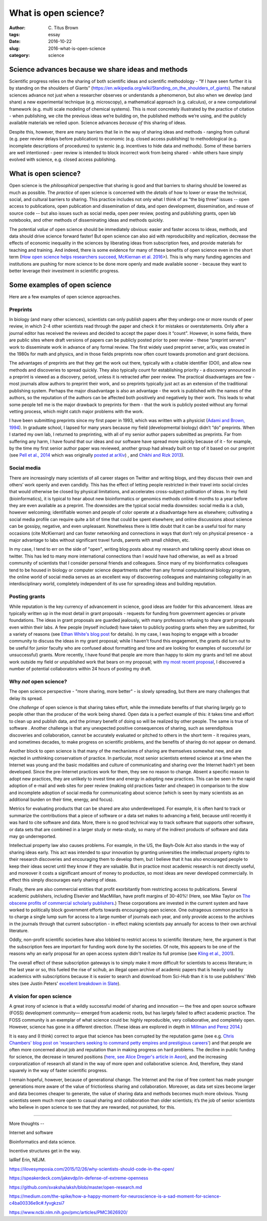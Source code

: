 What is open science?
#####################

:author: C\. Titus Brown
:tags: essay
:date: 2016-10-22
:slug: 2016-what-is-open-science
:category: science


.. When I present work from my lab, I usually mention our interest in open science, and wave my hands around a bit and talk about open data and open source as well as open access.  Every now and then people ask me how I think about a specific issue (preprints, for example).  But I don’t think I’ve ever written something high level about what I think open science actually is, or why I practice it.  So when Biella Coleman asked me for an essay on open science, I decided to write up my perspective what open open science is!

Science advances because we share ideas and methods
---------------------------------------------------

Scientific progress relies on the sharing of both scientific ideas and
scientific methodology - “If I have seen further it is by standing on
the shoulders of Giants”
(https://en.wikipedia.org/wiki/Standing_on_the_shoulders_of_giants). The
natural sciences advance not just when a researcher observes or
understands a phenomenon, but also when we develop (and share) a new
experimental technique (e.g. microscopy), a mathematical approach
(e.g. calculus), or a new computational framework (e.g. multi scale
modeling of chemical systems).  This is most concretely illustrated by
the practice of citation - when publishing, we cite the previous
ideas we’re building on, the published methods we’re using, and the
publicly available materials we relied upon.  Science advances
*because of* this sharing of ideas.

Despite this, however, there are many barriers that lie in the way of
sharing ideas and methods - ranging from cultural (e.g. peer review
delays before publication) to economic (e.g. closed access publishing)
to methodological (e.g. incomplete descriptions of procedures) to
systemic (e.g. incentives to hide data and methods).  Some of these
barriers are well intentioned - peer review is intended to block
incorrect work from being shared - while others have simply evolved
with science, e.g. closed access publishing.

What is open science?
---------------------

Open science is the *philosophical* perspective that sharing is good
and that barriers to sharing should be lowered as much as possible.
The *practice* of open science is concerned with the *details* of how
to lower or erase the technical, social, and cultural barriers to
sharing.  This practice includes not only what I think of as “the big
three” issues -- open access to publications, open publication and
dissemination of data, and open development, dissemination, and reuse
of source code -- but also issues such as social media, open peer
review, posting and publishing grants, open lab notebooks, and other
methods of disseminating ideas and methods quickly.

The potential *value* of open science should be immediately obvious:
easier and faster access to ideas, methods, and data should drive
science forward faster! But open science can also aid with
reproducibility and replication, decrease the effects of economic
inequality in the sciences by liberating ideas from subscription fees,
and provide materials for teaching and training.  And indeed, there is
some evidence for many of these benefits of open science even in the
short term (`How open science helps researchers succeed, McKiernan et
al. 2016 <https://elifesciences.org/content/5/e16800>`__>).  This is
why many funding agencies and institutions are pushing for more
science to be done more openly and made available sooner - because
they want to better leverage their investment in scientific progress.

Some examples of open science
-----------------------------

Here are a few examples of open science approaches.

Preprints
~~~~~~~~~

In biology (and many other sciences), scientists can only publish
papers after they undergo one or more rounds of peer review, in which
2-4 other scientists read through the paper and check it for mistakes
or overstatements. Only after a journal editor has received the
reviews and decided to accept the paper does it “count".  However, in
some fields, there are public sites where draft versions of papers can
be publicly posted prior to peer review - these “preprint servers”
work to disseminate work in advance of any formal review.  The first
widely used preprint server, arXiv, was created in the 1980s for math
and physics, and in those fields preprints now often count towards
promotion and grant decisions.

The advantages of preprints are that they get the work out there,
typically with a citable identifier (DOI), and allow new methods and
discoveries to spread quickly.  They also typically count for
establishing priority - a discovery announced in a preprint is viewed
as a discovery, period, unless it is retracted after peer review.  The
practical disadvantages are few - most journals allow authors to
preprint their work, and so preprints typically just act as an
extension of the traditional publishing system.  Perhaps the major
disadvantage is also an advantage - the work is published with the
names of the authors, so the reputation of the authors can be affected
both positively and negatively by their work.  This leads to what some
people tell me is the major drawback to preprints for them - that the
work is publicly posted without any formal vetting process, which
might catch major problems with the work.

I have been submitting preprints since my first paper in 1993, which
was written with a physicist (`Adami and Brown, 1994
<https://arxiv.org/abs/adap-org/9405003>`__).  In graduate school, I
lapsed for many years because my field (developmental biology) didn’t
“do” preprints. When I started my own lab, I returned to preprinting,
with all of my senior author papers submitted as preprints.  Far from
suffering any harm, I have found that our ideas and our software have
spread more quickly because of it - for example, by the time my first
senior author paper was reviewed, another group had already built on
top of it based on our preprint (see `Pell et al.,
2014 <www.pnas.org/content/109/33/13272.abstract>`__ which was
originally `posted at arXiv <https://arxiv.org/abs/1112.4193>`__) ,
and `Chikhi and Rizk 2013
<http://almob.biomedcentral.com/articles/10.1186/1748-7188-8-22>`__).

Social media
~~~~~~~~~~~~

There are increasingly many scientists of all career stages on Twitter
and writing blogs, and they discuss their own and others’ work openly
and even candidly.  This has the effect of letting people restricted
in their travel into social circles that would otherwise be closed by
physical limitations, and accelerates cross-subject pollination of
ideas. In my field (bioinformatics), it is typical to hear about new
bioinformatics or genomics methods online 6 months to a year before
they are even available as a preprint.  The downsides are the typical
social media downsides: social media is a club, however welcoming;
identifiable women and people of color operate at a disadvantage here
as elsewhere; cultivating a social media profile can require quite a
bit of time that could be spent elsewhere; and online discussions
about science can be gossipy, negative, and even unpleasant.
Nonetheless there is little doubt that it can be a useful tool for
many occasions (cite McKiernan) and can foster networking and
connections in ways that don’t rely on physical presence - a major
advantage to labs without significant travel funds, parents with small
children, etc.

In my case, I tend to err on the side of "open", writing blog posts
about my research and talking openly about ideas on twitter.  This has
led to many more international connections than I would have had
otherwise, as well as a broad community of scientists that I consider
personal friends and colleagues.  Since many of my bioinformatics
colleagues tend to be housed in biology or computer science
departments rather than any formal computational biology program, the
online world of social media serves as an excellent way of discovering
colleagues and maintaining collegiality in an interdisciplinary world,
completely independent of its use for spreading ideas and building
reputation.

Posting grants
~~~~~~~~~~~~~~

While reputation is the key currency of advancement in science, good
ideas are fodder for this advancement.  Ideas are typically written up
in the most detail in grant proposals - requests for funding from
government agencies or private foundations. The ideas in grant
proposals are guarded jealously, with many professors refusing to
share grant proposals even within their labs. A few people (myself
included) have taken to publicly posting grants when they are
submitted, for a variety of reasons (see `Ethan White's blog post
<https://jabberwocky.weecology.org/2012/08/10/a-list-of-publicly-available-grant-proposals-in-the-biological-sciences/>`__
for details).  In my case, I was hoping to engage with a broader
community to discuss the ideas in my grant proposal; while I haven’t
found this engagement, the grants did turn out to be useful for junior
faculty who are confused about formatting and tone and are looking for
examples of successful (or unsuccessful) grants.  More recently, I
have found that people are more than happy to skim my grants and tell
me about work outside my field or unpublished work that bears on my
proposal; with `my most recent proposal
<http://ivory.idyll.org/blog/2016-mybinder-workshop-proposal.html>`__,
I discovered a number of potential collaborators within 24 hours of
posting my draft.

Why *not* open science?
~~~~~~~~~~~~~~~~~~~~~~~

The open science perspective - "more sharing, more better" - is slowly
spreading, but there are many challenges that delay its spread.

One *challenge* of open science is that sharing takes effort, while
the immediate benefits of that sharing largely go to people other than
the producer of the work being shared.  Open data is a perfect example
of this: it takes time and effort to clean up and publish data, and
the primary benefit of doing so will be realized by other people.  The
same is true of software .  Another challenge is that any unexpected
positive consequences of sharing, such as serendipitous discoveries
and collaboration, cannot be accurately evaluated or pitched to others
in the short term - it requires years, and sometimes decades, to make
progress on scientific problems, and the benefits of sharing do not
appear on demand.

Another block to open science is that many of the mechanisms of
sharing are themselves somewhat new, and are rejected in unthinking
conservatism of practice.  In particular, most senior scientists
entered science at a time when the Internet was young and the basic
modalities and culture of communicating and sharing over the Internet
hadn’t yet been developed.  Since the pre-Internet practices work for
them, they see no reason to change. Absent a specific reason to adopt
new practices, they are unlikely to invest time and energy in adopting
new practices.  This can be seen in the rapid adoption of e-mail and
web sites for peer review (making old practices faster and cheaper) in
comparison to the slow and incomplete adoption of social media for
communicating about science (which is seen by many scientists as an
additional burden on their time, energy, and focus).

Metrics for evaluating products that can be shared are also
underdeveloped.  For example, it is often hard to track or summarize
the contributions that a piece of software or a data set makes to
advancing a field, because until recently it was hard to cite software
and data.  More, there is no good technical way to track software that
supports other software, or data sets that are combined in a larger
study or meta-study, so many of the indirect products of software and
data may go underreported.

Intellectual property law also causes problems. For example, in the
US, the Bayh-Dole Act also stands in the way of sharing ideas early.
This act was intended to spur innovation by granting universities the
intellectual property rights to their research discoveries and
encouraging them to develop them, but I believe that it has also
encouraged people to keep their ideas secret until they know if they
are valuable.  But in practice most academic research is not directly
useful, and moreover it costs a significant amount of money to
productize, so most ideas are never developed commercially. In effect
this simply discourages early sharing of ideas.

Finally, there are also commercial entities that profit exorbitantly
from restricting access to publications.  Several academic publishers,
including Elsevier and MacMillan, have profit margins of 30-40%!
(Here, see Mike Taylor on `The obscene profits of commercial scholarly
publishers
<https://svpow.com/2012/01/13/the-obscene-profits-of-commercial-scholarly-publishers/>`__.)
These corporations are invested in the current system and have worked
to politically block government efforts towards encouraging open
science. One outrageous common practice is to charge a single lump sum
for access to a large number of journals each year, and only provide
access to the archives in the journals through that current
subscription - in effect making scientists pay annually for access to
their own archival literature.

Oddly, non-profit scientific societies have also lobbied to restrict
access to scientific literature; here, the argument is that the
subscription fees are important for funding work done by the
societies.  Of note, this appears to be one of the reasons why an
early proposal for an open access system didn't realize its full
promise (see `Kling et al., 2001
<https://scholarworks.iu.edu/dspace/bitstream/handle/2022/170/wp01-03B.html>`__).

The overall effect of these subscription gateways is to simply make it
more difficult for scientists to access literature; in the last year
or so, this fueled the rise of scihub, an illegal open archive of
academic papers that is heavily used by academics with subscriptions
because it is easier to search and download from Sci-Hub than it is to
use publishers' Web sites (see Justin Peters' `excellent breakdown in
Slate
<http://www.slate.com/articles/health_and_science/science/2016/04/science_magazine_can_t_defend_its_flawed_business_model.html>`__).

A vision for open science
~~~~~~~~~~~~~~~~~~~~~~~~~

A great irony of science is that a wildly successful model of sharing
and innovation — the free and open source software (FOSS) development
community— emerged from academic roots, but has largely failed to
affect academic practice. The FOSS community is an exemplar of what
science could be: highly reproducible, very collaborative, and
completely open.  However, science has gone in a different
direction. (These ideas are explored in depth in `Millman and Perez
2014
<http://www.jarrodmillman.com/publications/millman2014developing.pdf>`__.)

It is easy and (I think) correct to argue that science has been
corrupted by the reputation game (see e.g. `Chris Chambers' blog post
on 'researchers seeking to command petty empires and prestigious
careers'
<https://neurochambers.blogspot.com/2016/09/methodological-terrorism-and-other-myths.html>`__)
and that people are often more concerned about job and reputation than
in making progress on hard problems.  The decline in public funding
for science, the decrease in tenured positions (`here, see Alice
Dreger's article in Aeon
<https://aeon.co/ideas/without-tenure-academics-are-becoming-terrified-sheep>`__),
and the increasing corporatization of research all stand in the way of
more open and collaborative science.  And, therefore, they stand
squarely in the way of faster scientific progress.

I remain hopeful, however, because of generational change. The
Internet and the rise of free content has made younger generations
more aware of the value of frictionless sharing and collaboration.
Moreover, as data set sizes become larger and data becomes cheaper to
generate, the value of sharing data and methods becomes much more
obvious. Young scientists seem much more open to casual sharing and
collaboration than older scientists; it’s the job of senior scientists
who believe in open science to see that they are rewarded, not
punished, for this.

----

More thoughts --

Internet and software

Bioinformatics and data science.



Incentive structures get in the way.

lalRef Erin, NEJM.

https://ilovesymposia.com/2015/12/26/why-scientists-should-code-in-the-open/

https://speakerdeck.com/jakevdp/in-defense-of-extreme-openness

https://github.com/svaksha/aksh/blob/master/open-research.md

https://medium.com/the-spike/how-a-happy-moment-for-neuroscience-is-a-sad-moment-for-science-c4ba00336e9c#.fyvgkzsi7

https://www.ncbi.nlm.nih.gov/pmc/articles/PMC3626920/
